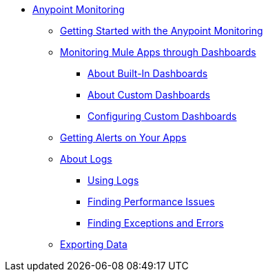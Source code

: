 // Anypoint Monitoring
* link:index[Anypoint Monitoring]
** link:quick-start[Getting Started with the Anypoint Monitoring]
+
//** link:monitoring-metrics-based[Monitoring Your Environment]
+
** link:dashboards-using[Monitoring Mule Apps through Dashboards]
*** link:dashboards-built-in[About Built-In Dashboards]
*** link:dashboard-custom[About Custom Dashboards]
*** link:dashboard-custom-config[Configuring Custom Dashboards]
+
//*** link:dashboard-custom-configuring[Setting Up a Custom Dashboard]
+
** link:alerts-app[Getting Alerts on Your Apps]
** link:logs[About Logs]
*** link:logs-using[Using Logs]
*** link:performance-issues[Finding Performance Issues]
*** link:runtime-exceptions-errors[Finding Exceptions and Errors]
** link:data-export[Exporting Data]
